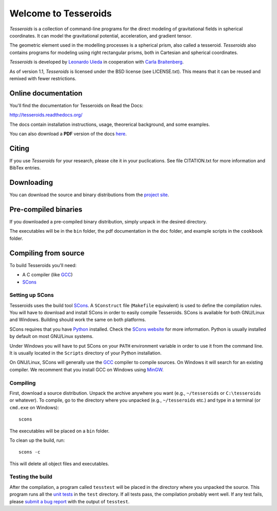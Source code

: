 =====================
Welcome to Tesseroids
=====================

.. image:: http://img.shields.io/travis/leouieda/tesseroids.svg?style=flat
    :target: https://travis-ci.org/leouieda/tesseroids
    :alt: Travis CI build status.

.. image:: http://img.shields.io/github/release/leouieda/tesseroids.svg?style=flat
    :target: https://github.com/leouieda/tesseroids/releases/latest
    :alt: Latest release on Github.

.. image:: http://img.shields.io/badge/license-BSD_3_clause-lightgrey.svg?style=flat
    :target: https://github.com/leouieda/tesseroids/blob/master/LICENSE.txt
    :alt: BSD 3 clause license.

*Tesseroids* is a collection of command-line programs
for the direct modeling of gravitational fields in spherical coordinates.
It can model the gravitational potential, acceleration, and gradient tensor.

The geometric element used in the modelling processes is
a spherical prism, also called a tesseroid.
*Tesseroids* also contains programs for modeling using
right rectangular prisms, both in Cartesian and spherical coordinates.

*Tesseroids* is developed by `Leonardo Uieda`_
in cooperation with `Carla Braitenberg`_.

As of version 1.1,
*Tesseroids* is licensed under the BSD license
(see LICENSE.txt).
This means that it can be reused and remixed
with fewer restrictions.

.. _Leonardo Uieda: http://www.leouieda.com
.. _Carla Braitenberg: http://lithoflex.org/

Online documentation
--------------------

You'll find the documentation for Tesseroids on Read the Docs:

http://tesseroids.readthedocs.org/

The docs contain installation instructions, usage, theorerical background,
and some examples.

You can also download a **PDF** version of the docs
`here <https://media.readthedocs.org/pdf/tesseroids/latest/tesseroids.pdf>`__.

Citing
------

If you use *Tesseroids* for your research, please cite it in your puclications.
See file CITATION.txt for more information and BibTex entries.

Downloading
-----------

You can download the source and binary distributions
from the `project site`_.

.. _project site: http://leouieda.github.io/tesseroids

Pre-compiled binaries
---------------------

If you downloaded a pre-compiled binary distribution,
simply unpack in the desired directory.

The executables will be in the ``bin`` folder,
the pdf documentation in the ``doc`` folder,
and example scripts in the ``cookbook`` folder.

Compiling from source
---------------------

To build Tesseroids you'll need:

* A C compiler (like GCC_)
* SCons_

Setting up SCons
++++++++++++++++

Tesseroids uses the build tool SCons_.
A ``SConstruct`` file (``Makefile`` equivalent)
is used to define the compilation rules.
You will have to download and install SCons
in order to easily compile Tesseroids.
SCons is available for both GNU/Linux and Windows.
Building should work the same on both platforms.

SCons requires that you have Python_ installed.
Check the `SCons website`_ for more information.
Python is usually installed by default on most GNU/Linux systems.

Under Windows you will have to put SCons on
your ``PATH`` environment variable
in order to use it from the command line.
It is usually located in the ``Scripts`` directory of your Python installation.

On GNU/Linux, SCons will generally use
the GCC_ compiler to compile sources.
On Windows it will search for an existing compiler.
We recomment that you install GCC on Windows using MinGW_.

.. _GCC: http://gcc.gnu.org
.. _SCons: http://www.scons.org/
.. _SCons website: http://www.scons.org/
.. _Python: http://www.python.org
.. _MinGW: http://mingw.org/

Compiling
+++++++++

First, download a source distribution.
Unpack the archive anywhere you want
(e.g., ``~/tesseroids`` or ``C:\tesseroids`` or whatever).
To compile,
go to the directory where you unpacked
(e.g., ``~/tesseroids`` etc.)
and type in a terminal (or ``cmd.exe`` on Windows)::

    scons

The executables will be placed on a ``bin`` folder.

To clean up the build, run::

    scons -c

This will delete all object files and executables.

Testing the build
+++++++++++++++++

After the compilation,
a program called ``tesstest``
will be placed in the directory where you unpacked the source.
This program runs all the `unit tests`_
in the ``test`` directory.
If all tests pass,
the compilation probably went well.
If any test fails,
please `submit a bug report`_ with the output of ``tesstest``.

.. _unit tests: https://en.wikipedia.org/wiki/Unit_testing
.. _submit a bug report: https://github.com/leouieda/tesseroids/issues
